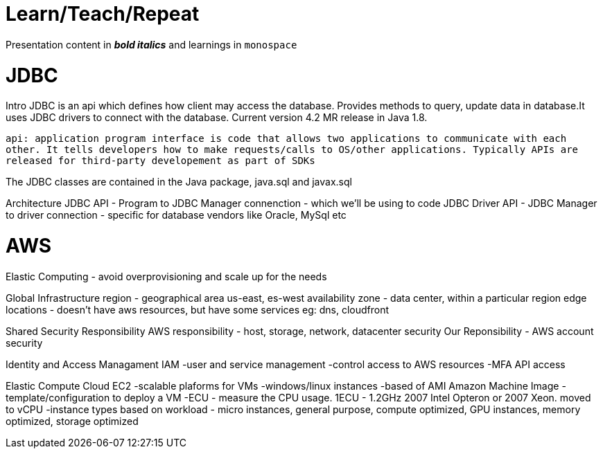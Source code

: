 = Learn/Teach/Repeat

Presentation content in *_bold italics_* and learnings in `monospace`

= JDBC
Intro
JDBC is an api which defines how client may access the database. Provides methods to query, update data in database.It uses JDBC drivers to connect with the database. Current version 4.2 MR release in Java 1.8.

`api: application program interface is code that allows two applications to communicate with each other. It tells developers how to make requests/calls to OS/other applications. Typically APIs are released for third-party developement as part of SDKs`

The JDBC classes are contained in the Java package, java.sql and javax.sql

Architecture
JDBC API - Program to JDBC Manager connenction - which we'll be using to code
JDBC Driver API - JDBC Manager to driver connection - specific for database vendors like Oracle, MySql etc

= AWS
Elastic Computing - avoid overprovisioning and scale up for the needs

Global Infrastructure
region - geographical area us-east, es-west
availability zone - data center, within a particular region
edge locations - doesn't have aws resources, but have some services eg: dns, cloudfront

Shared Security Responsibility
AWS responsibility - host, storage, network, datacenter security
Our Reponsibility - AWS account security

Identity and Access Managament IAM
-user and service management
-control access to AWS resources
-MFA
API access

Elastic Compute Cloud EC2
-scalable plaforms for VMs
-windows/linux instances
-based of AMI Amazon Machine Image - template/configuration to deploy a VM
-ECU - measure the CPU usage. 1ECU - 1.2GHz 2007 Intel Opteron or 2007 Xeon. moved to vCPU
-instance types based on workload - micro instances, general purpose, compute optimized, GPU instances, memory optimized, storage optimized